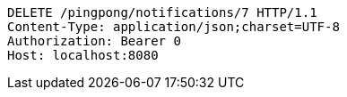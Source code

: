 [source,http,options="nowrap"]
----
DELETE /pingpong/notifications/7 HTTP/1.1
Content-Type: application/json;charset=UTF-8
Authorization: Bearer 0
Host: localhost:8080

----